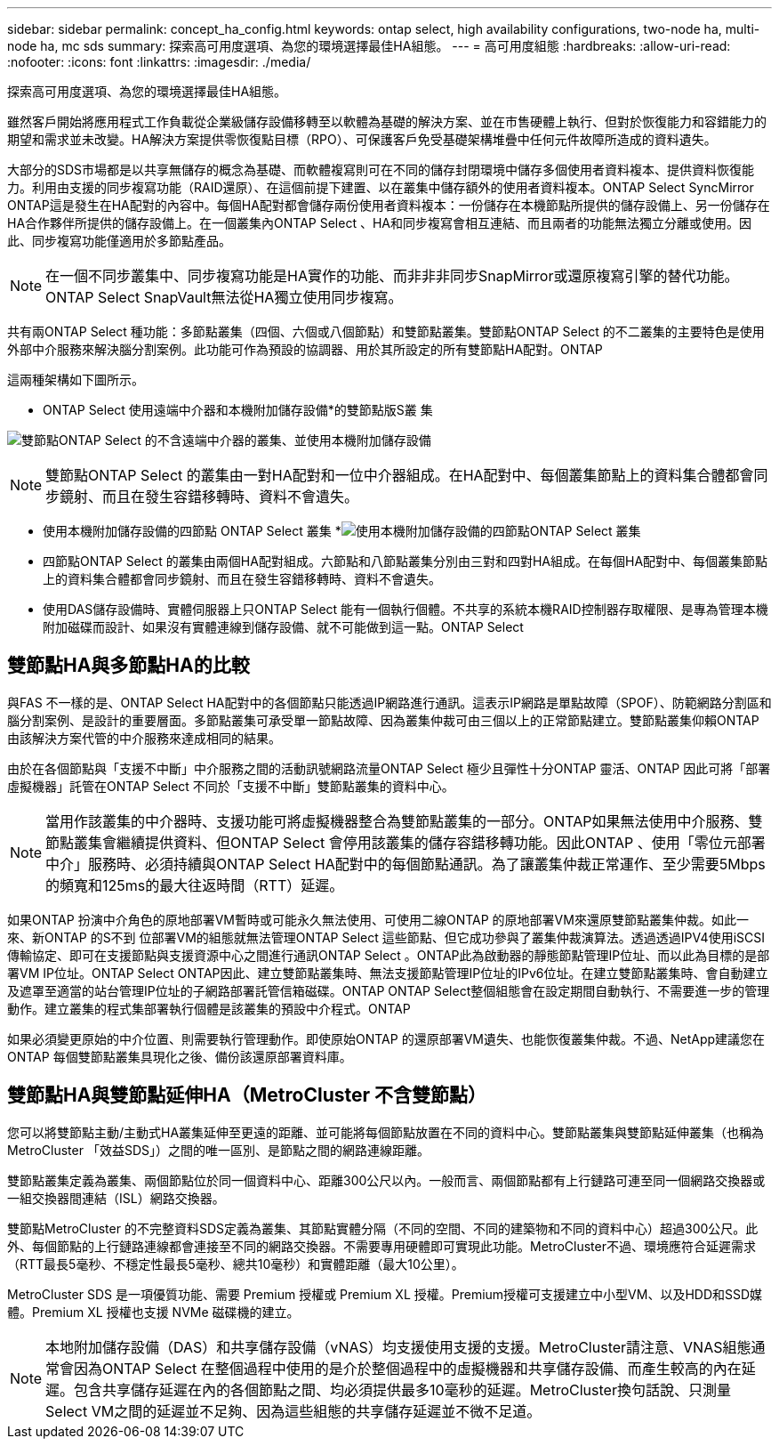 ---
sidebar: sidebar 
permalink: concept_ha_config.html 
keywords: ontap select, high availability configurations, two-node ha, multi-node ha, mc sds 
summary: 探索高可用度選項、為您的環境選擇最佳HA組態。 
---
= 高可用度組態
:hardbreaks:
:allow-uri-read: 
:nofooter: 
:icons: font
:linkattrs: 
:imagesdir: ./media/


[role="lead"]
探索高可用度選項、為您的環境選擇最佳HA組態。

雖然客戶開始將應用程式工作負載從企業級儲存設備移轉至以軟體為基礎的解決方案、並在市售硬體上執行、但對於恢復能力和容錯能力的期望和需求並未改變。HA解決方案提供零恢復點目標（RPO）、可保護客戶免受基礎架構堆疊中任何元件故障所造成的資料遺失。

大部分的SDS市場都是以共享無儲存的概念為基礎、而軟體複寫則可在不同的儲存封閉環境中儲存多個使用者資料複本、提供資料恢復能力。利用由支援的同步複寫功能（RAID還原）、在這個前提下建置、以在叢集中儲存額外的使用者資料複本。ONTAP Select SyncMirror ONTAP這是發生在HA配對的內容中。每個HA配對都會儲存兩份使用者資料複本：一份儲存在本機節點所提供的儲存設備上、另一份儲存在HA合作夥伴所提供的儲存設備上。在一個叢集內ONTAP Select 、HA和同步複寫會相互連結、而且兩者的功能無法獨立分離或使用。因此、同步複寫功能僅適用於多節點產品。


NOTE: 在一個不同步叢集中、同步複寫功能是HA實作的功能、而非非非同步SnapMirror或還原複寫引擎的替代功能。ONTAP Select SnapVault無法從HA獨立使用同步複寫。

共有兩ONTAP Select 種功能：多節點叢集（四個、六個或八個節點）和雙節點叢集。雙節點ONTAP Select 的不二叢集的主要特色是使用外部中介服務來解決腦分割案例。此功能可作為預設的協調器、用於其所設定的所有雙節點HA配對。ONTAP

這兩種架構如下圖所示。

* ONTAP Select 使用遠端中介器和本機附加儲存設備*的雙節點版S叢 集

image:DDHA_01.jpg["雙節點ONTAP Select 的不含遠端中介器的叢集、並使用本機附加儲存設備"]


NOTE: 雙節點ONTAP Select 的叢集由一對HA配對和一位中介器組成。在HA配對中、每個叢集節點上的資料集合體都會同步鏡射、而且在發生容錯移轉時、資料不會遺失。

* 使用本機附加儲存設備的四節點 ONTAP Select 叢集 *image:DDHA_02.jpg["使用本機附加儲存設備的四節點ONTAP Select 叢集"]

* 四節點ONTAP Select 的叢集由兩個HA配對組成。六節點和八節點叢集分別由三對和四對HA組成。在每個HA配對中、每個叢集節點上的資料集合體都會同步鏡射、而且在發生容錯移轉時、資料不會遺失。
* 使用DAS儲存設備時、實體伺服器上只ONTAP Select 能有一個執行個體。不共享的系統本機RAID控制器存取權限、是專為管理本機附加磁碟而設計、如果沒有實體連線到儲存設備、就不可能做到這一點。ONTAP Select




== 雙節點HA與多節點HA的比較

與FAS 不一樣的是、ONTAP Select HA配對中的各個節點只能透過IP網路進行通訊。這表示IP網路是單點故障（SPOF）、防範網路分割區和腦分割案例、是設計的重要層面。多節點叢集可承受單一節點故障、因為叢集仲裁可由三個以上的正常節點建立。雙節點叢集仰賴ONTAP 由該解決方案代管的中介服務來達成相同的結果。

由於在各個節點與「支援不中斷」中介服務之間的活動訊號網路流量ONTAP Select 極少且彈性十分ONTAP 靈活、ONTAP 因此可將「部署虛擬機器」託管在ONTAP Select 不同於「支援不中斷」雙節點叢集的資料中心。


NOTE: 當用作該叢集的中介器時、支援功能可將虛擬機器整合為雙節點叢集的一部分。ONTAP如果無法使用中介服務、雙節點叢集會繼續提供資料、但ONTAP Select 會停用該叢集的儲存容錯移轉功能。因此ONTAP 、使用「零位元部署中介」服務時、必須持續與ONTAP Select HA配對中的每個節點通訊。為了讓叢集仲裁正常運作、至少需要5Mbps的頻寬和125ms的最大往返時間（RTT）延遲。

如果ONTAP 扮演中介角色的原地部署VM暫時或可能永久無法使用、可使用二線ONTAP 的原地部署VM來還原雙節點叢集仲裁。如此一來、新ONTAP 的S不到 位部署VM的組態就無法管理ONTAP Select 這些節點、但它成功參與了叢集仲裁演算法。透過透過IPV4使用iSCSI傳輸協定、即可在支援節點與支援資源中心之間進行通訊ONTAP Select 。ONTAP此為啟動器的靜態節點管理IP位址、而以此為目標的是部署VM IP位址。ONTAP Select ONTAP因此、建立雙節點叢集時、無法支援節點管理IP位址的IPv6位址。在建立雙節點叢集時、會自動建立及遮罩至適當的站台管理IP位址的子網路部署託管信箱磁碟。ONTAP ONTAP Select整個組態會在設定期間自動執行、不需要進一步的管理動作。建立叢集的程式集部署執行個體是該叢集的預設中介程式。ONTAP

如果必須變更原始的中介位置、則需要執行管理動作。即使原始ONTAP 的還原部署VM遺失、也能恢復叢集仲裁。不過、NetApp建議您在ONTAP 每個雙節點叢集具現化之後、備份該還原部署資料庫。



== 雙節點HA與雙節點延伸HA（MetroCluster 不含雙節點）

您可以將雙節點主動/主動式HA叢集延伸至更遠的距離、並可能將每個節點放置在不同的資料中心。雙節點叢集與雙節點延伸叢集（也稱為MetroCluster 「效益SDS」）之間的唯一區別、是節點之間的網路連線距離。

雙節點叢集定義為叢集、兩個節點位於同一個資料中心、距離300公尺以內。一般而言、兩個節點都有上行鏈路可連至同一個網路交換器或一組交換器間連結（ISL）網路交換器。

雙節點MetroCluster 的不完整資料SDS定義為叢集、其節點實體分隔（不同的空間、不同的建築物和不同的資料中心）超過300公尺。此外、每個節點的上行鏈路連線都會連接至不同的網路交換器。不需要專用硬體即可實現此功能。MetroCluster不過、環境應符合延遲需求（RTT最長5毫秒、不穩定性最長5毫秒、總共10毫秒）和實體距離（最大10公里）。

MetroCluster SDS 是一項優質功能、需要 Premium 授權或 Premium XL 授權。Premium授權可支援建立中小型VM、以及HDD和SSD媒體。Premium XL 授權也支援 NVMe 磁碟機的建立。


NOTE: 本地附加儲存設備（DAS）和共享儲存設備（vNAS）均支援使用支援的支援。MetroCluster請注意、VNAS組態通常會因為ONTAP Select 在整個過程中使用的是介於整個過程中的虛擬機器和共享儲存設備、而產生較高的內在延遲。包含共享儲存延遲在內的各個節點之間、均必須提供最多10毫秒的延遲。MetroCluster換句話說、只測量Select VM之間的延遲並不足夠、因為這些組態的共享儲存延遲並不微不足道。

